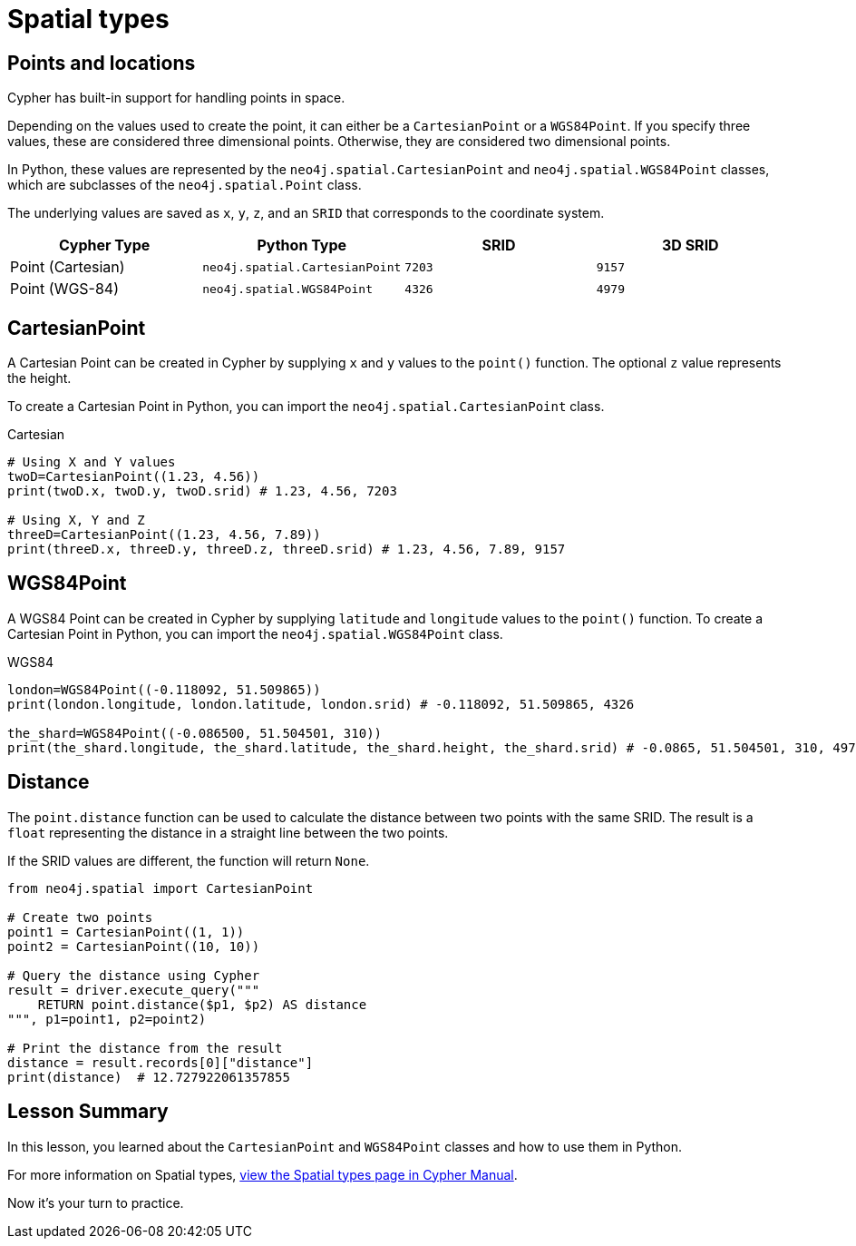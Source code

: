 = Spatial types 
:type: quiz
:order: 5


[.slide.discrete]
== Points and locations


[.col]
====
Cypher has built-in support for handling points in space.

Depending on the values used to create the point, it can either be a `CartesianPoint` or a `WGS84Point`.  If you specify three values, these are considered three dimensional points.  Otherwise, they are considered two dimensional points.

In Python, these values are represented by the `neo4j.spatial.CartesianPoint` and `neo4j.spatial.WGS84Point` classes, which are subclasses of the `neo4j.spatial.Point` class.

The underlying values are saved as `x`, `y`, `z`, and an `SRID` that corresponds to the coordinate system.

====

[.col]
====

|===
| Cypher Type | Python Type | SRID | 3D SRID

| Point (Cartesian) | `neo4j.spatial.CartesianPoint` | `7203` | `9157`

| Point (WGS-84) | `neo4j.spatial.WGS84Point` | `4326` | `4979`
|===
====

[.slide.col-2]
== CartesianPoint

[.col]
====
A Cartesian Point can be created in Cypher by supplying `x` and `y` values to the `point()` function.
The optional `z` value represents the height.

To create a Cartesian Point in Python, you can import the `neo4j.spatial.CartesianPoint` class.

====

[.col]
====
.Cartesian
[source,python]
----
# Using X and Y values
twoD=CartesianPoint((1.23, 4.56))
print(twoD.x, twoD.y, twoD.srid) # 1.23, 4.56, 7203

# Using X, Y and Z
threeD=CartesianPoint((1.23, 4.56, 7.89))
print(threeD.x, threeD.y, threeD.z, threeD.srid) # 1.23, 4.56, 7.89, 9157
----
====

[.slide.col-2]
== WGS84Point

[.col]
====
A WGS84 Point can be created in Cypher by supplying `latitude` and `longitude` values to the `point()` function.
To create a Cartesian Point in Python, you can import the `neo4j.spatial.WGS84Point` class.

====

[.col]
====
.WGS84
[source,python]
----
london=WGS84Point((-0.118092, 51.509865))
print(london.longitude, london.latitude, london.srid) # -0.118092, 51.509865, 4326

the_shard=WGS84Point((-0.086500, 51.504501, 310))
print(the_shard.longitude, the_shard.latitude, the_shard.height, the_shard.srid) # -0.0865, 51.504501, 310, 4979
----
====


[.slide.col-2]
== Distance

[.col]
====
The `point.distance` function can be used to calculate the distance between two points with the same SRID.
The result is a `float` representing the distance in a straight line between the two points.

If the SRID values are different, the function will return `None`.

====

[.col]
====
[source,python]
----
from neo4j.spatial import CartesianPoint

# Create two points
point1 = CartesianPoint((1, 1))
point2 = CartesianPoint((10, 10))

# Query the distance using Cypher
result = driver.execute_query("""
    RETURN point.distance($p1, $p2) AS distance
""", p1=point1, p2=point2)

# Print the distance from the result
distance = result.records[0]["distance"]
print(distance)  # 12.727922061357855
----


====

[.summary]
== Lesson Summary

In this lesson, you learned about the `CartesianPoint` and `WGS84Point` classes and how to use them in Python.

For more information on Spatial types, link:https://neo4j.com/docs/cypher-manual/current/values-and-types/spatial/[view the Spatial types page in Cypher Manual^].

[.transcript-only]
====
Now it's your turn to practice.
====

